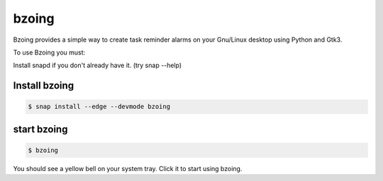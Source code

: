 ======
bzoing
======

.. image:: https://build.snapcraft.io/badge/lapisdecor/bzoing.svg
  :target: https://build.snapcraft.io/user/lapisdecor/bzoing
      :alt: Snap Status

.. image:: /bzoingdemo.png
      :alt: bzoing demo


Bzoing provides a simple way to create task reminder alarms on your Gnu/Linux
desktop using Python and Gtk3.

To use Bzoing you must:

Install snapd if you don't already have it. (try snap --help)

Install bzoing
--------------

.. code-block:: console

      $ snap install --edge --devmode bzoing

start bzoing
------------

.. code-block:: console

      $ bzoing

You should see a yellow bell on your system tray. Click it to start using bzoing.
